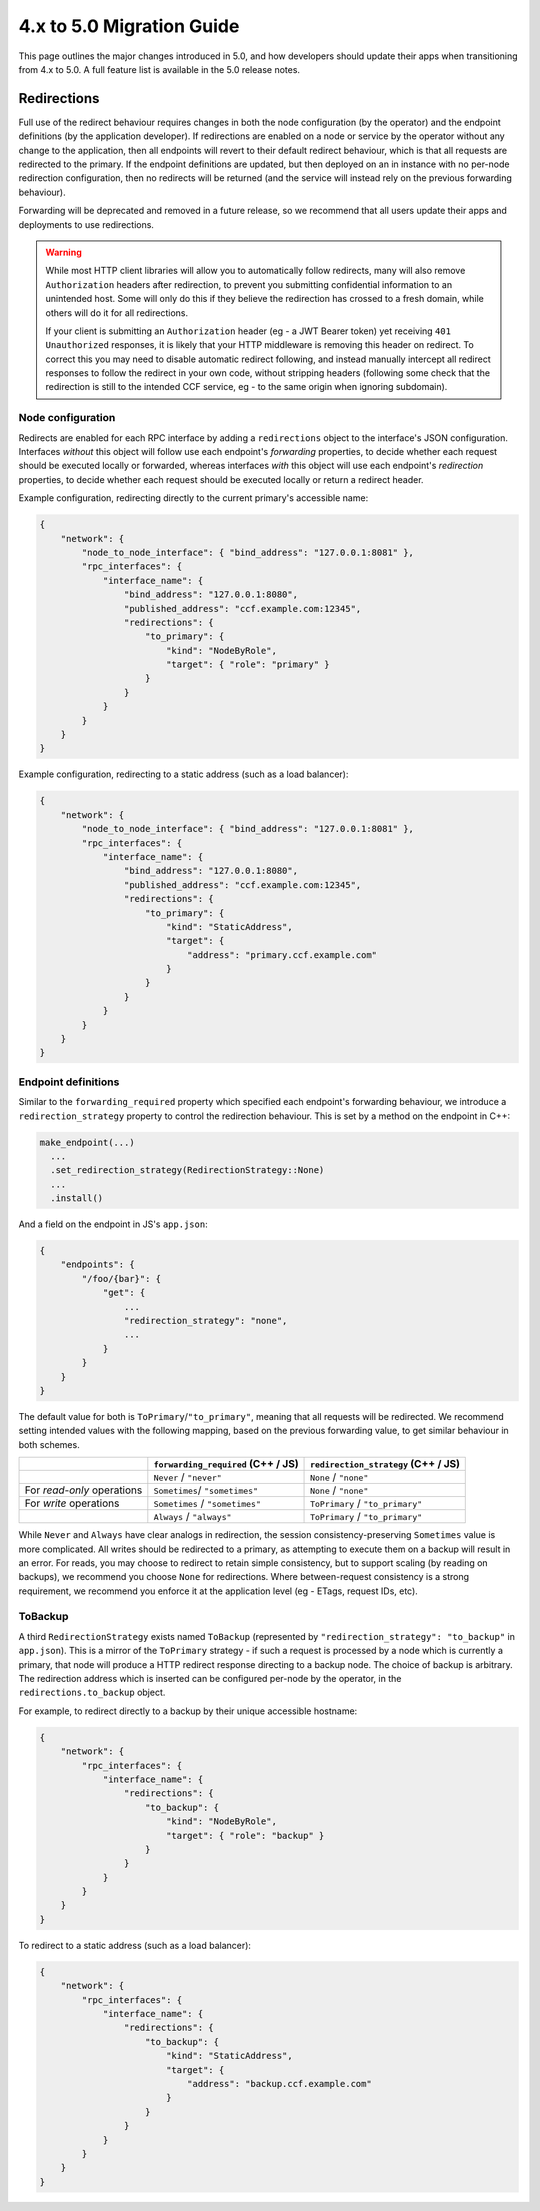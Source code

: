 4.x to 5.0 Migration Guide
==========================

This page outlines the major changes introduced in 5.0, and how developers should update their apps when transitioning from 4.x to 5.0. A full feature list is available in the 5.0 release notes.

Redirections
------------

Full use of the redirect behaviour requires changes in both the node configuration (by the operator) and the endpoint definitions (by the application developer). If redirections are enabled on a node or service by the operator without any change to the application, then all endpoints will revert to their default redirect behaviour, which is that all requests are redirected to the primary. If the endpoint definitions are updated, but then deployed on an in instance with no per-node redirection configuration, then no redirects will be returned (and the service will instead rely on the previous forwarding behaviour).

Forwarding will be deprecated and removed in a future release, so we recommend that all users update their apps and deployments to use redirections.

.. warning::
    While most HTTP client libraries will allow you to automatically follow redirects, many will also remove ``Authorization`` headers after redirection, to prevent you submitting confidential information to an unintended host. Some will only do this if they believe the redirection has crossed to a fresh domain, while others will do it for all redirections.
    
    If your client is submitting an ``Authorization`` header (eg - a JWT Bearer token) yet receiving ``401 Unauthorized`` responses, it is likely that your HTTP middleware is removing this header on redirect. To correct this you may need to disable automatic redirect following, and instead manually intercept all redirect responses to follow the redirect in your own code, without stripping headers (following some check that the redirection is still to the intended CCF service, eg - to the same origin when ignoring subdomain).

Node configuration
~~~~~~~~~~~~~~~~~~

Redirects are enabled for each RPC interface by adding a ``redirections`` object to the interface's JSON configuration. Interfaces `without` this object will follow use each endpoint's `forwarding` properties, to decide whether each request should be executed locally or forwarded, whereas interfaces `with` this object will use each endpoint's `redirection` properties, to decide whether each request should be executed locally or return a redirect header.

Example configuration, redirecting directly to the current primary's accessible name:

.. code-block:: json

    {
        "network": {
            "node_to_node_interface": { "bind_address": "127.0.0.1:8081" },
            "rpc_interfaces": {
                "interface_name": {
                    "bind_address": "127.0.0.1:8080",
                    "published_address": "ccf.example.com:12345",
                    "redirections": {
                        "to_primary": {
                            "kind": "NodeByRole",
                            "target": { "role": "primary" }
                        }
                    }
                }
            }
        }
    }

Example configuration, redirecting to a static address (such as a load balancer):

.. code-block:: json

    {
        "network": {
            "node_to_node_interface": { "bind_address": "127.0.0.1:8081" },
            "rpc_interfaces": {
                "interface_name": {
                    "bind_address": "127.0.0.1:8080",
                    "published_address": "ccf.example.com:12345",
                    "redirections": {
                        "to_primary": {
                            "kind": "StaticAddress",
                            "target": {
                                "address": "primary.ccf.example.com"
                            }
                        }
                    }
                }
            }
        }
    }

Endpoint definitions
~~~~~~~~~~~~~~~~~~~~

Similar to the ``forwarding_required`` property which specified each endpoint's forwarding behaviour, we introduce a ``redirection_strategy`` property to control the redirection behaviour. This is set by a method on the endpoint in C++:

.. code-block:: cpp

    make_endpoint(...)
      ...
      .set_redirection_strategy(RedirectionStrategy::None)
      ...
      .install()

And a field on the endpoint in JS's ``app.json``:

.. code-block:: json

    {
        "endpoints": {
            "/foo/{bar}": {
                "get": {
                    ...
                    "redirection_strategy": "none",
                    ...
                }
            }
        }
    }

The default value for both is ``ToPrimary``/``"to_primary"``, meaning that all requests will be redirected. We recommend setting intended values with the following mapping, based on the previous forwarding value, to get similar behaviour in both schemes.

.. list-table::
   :header-rows: 1

   * -
     - ``forwarding_required`` (C++ / JS)
     - ``redirection_strategy`` (C++ / JS)
   * -
     - ``Never`` / ``"never"``
     - ``None`` / ``"none"``
   * - For `read-only` operations
     - ``Sometimes``/ ``"sometimes"``
     - ``None`` / ``"none"``
   * -  For `write` operations
     - ``Sometimes`` / ``"sometimes"``
     - ``ToPrimary`` / ``"to_primary"``
   * -
     - ``Always`` / ``"always"``
     - ``ToPrimary`` / ``"to_primary"``

While ``Never`` and ``Always`` have clear analogs in redirection, the session consistency-preserving ``Sometimes`` value is more complicated. All writes should be redirected to a primary, as attempting to execute them on a backup will result in an error. For reads, you may choose to redirect to retain simple consistency, but to support scaling (by reading on backups), we recommend you choose ``None`` for redirections. Where between-request consistency is a strong requirement, we recommend you enforce it at the application level (eg - ETags, request IDs, etc).

ToBackup
~~~~~~~~

A third ``RedirectionStrategy`` exists named ``ToBackup`` (represented by ``"redirection_strategy": "to_backup"`` in ``app.json``). This is a mirror of the ``ToPrimary`` strategy - if such a request is processed by a node which is currently a primary, that node will produce a HTTP redirect response directing to a backup node. The choice of backup is arbitrary. The redirection address which is inserted can be configured per-node by the operator, in the ``redirections.to_backup`` object.

For example, to redirect directly to a backup by their unique accessible hostname:

.. code-block:: json

    {
        "network": {
            "rpc_interfaces": {
                "interface_name": {
                    "redirections": {
                        "to_backup": {
                            "kind": "NodeByRole",
                            "target": { "role": "backup" }
                        }
                    }
                }
            }
        }
    }

To redirect to a static address (such as a load balancer):

.. code-block:: json

    {
        "network": {
            "rpc_interfaces": {
                "interface_name": {
                    "redirections": {
                        "to_backup": {
                            "kind": "StaticAddress",
                            "target": {
                                "address": "backup.ccf.example.com"
                            }
                        }
                    }
                }
            }
        }
    }
